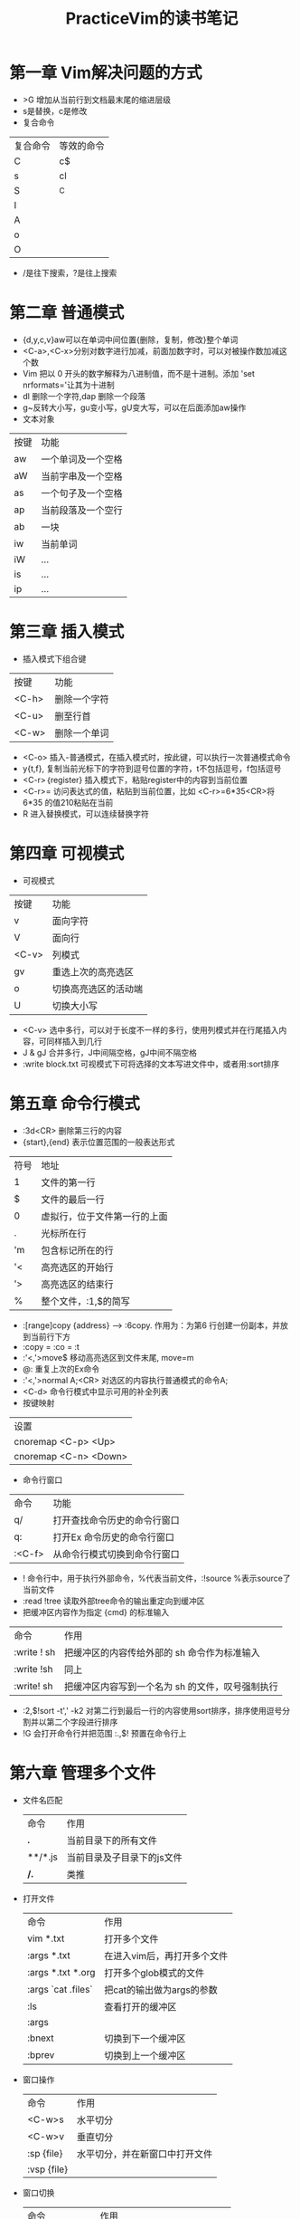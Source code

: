 #+TITLE: PracticeVim的读书笔记
* 目录 :TOC_2_gh:noexport:
- [[#第一章-vim解决问题的方式][第一章 Vim解决问题的方式]]
- [[#第二章-普通模式][第二章 普通模式]]
- [[#第三章-插入模式][第三章 插入模式]]
- [[#第四章-可视模式][第四章 可视模式]]
- [[#第五章-命令行模式][第五章 命令行模式]]
- [[#第六章-管理多个文件][第六章 管理多个文件]]
- [[#第八章-用动作命令在文档中移动][第八章 用动作命令在文档中移动]]
- [[#第九章-在文件间跳转][第九章 在文件间跳转]]
- [[#第十章-复制与粘贴][第十章 复制与粘贴]]
- [[#第十一章-宏][第十一章 宏]]
- [[#第十三章-查找][第十三章 查找]]
- [[#第十四章-替换subsitute][第十四章 替换subsitute]]

* 第一章 Vim解决问题的方式
- >G 增加从当前行到文档最末尾的缩进层级
- s是替换，c是修改
- 复合命令
| 复合命令 | 等效的命令 |
| C        | c$         |
| s        | cl         |
| S        | ^C         |
| I        |            |
| A        |            |
| o        |            |
| O        |            |
 
- /是往下搜索，?是往上搜索  
* 第二章 普通模式
- {d,y,c,v}aw可以在单词中间位置{删除，复制，修改}整个单词
- <C-a>,<C-x>分别对数字进行加减，前面加数字时，可以对被操作数加减这个数
- Vim 把以 0 开头的数字解释为八进制值，而不是十进制。添加 'set nrformats='让其为十进制
- dl 删除一个字符,dap 删除一个段落
- g~反转大小写，gu变小写，gU变大写，可以在后面添加aw操作
- 文本对象
| 按键 | 功能               |
| aw   | 一个单词及一个空格 |
| aW   | 当前字串及一个空格 |
| as   | 一个句子及一个空格 |
| ap   | 当前段落及一个空行 |
| ab   | 一块               |
| iw   | 当前单词           |
| iW   | ...                |
| is   | ...                |
| ip   | ...                |

* 第三章 插入模式
- 插入模式下组合键
| 按键  | 功能         |
| <C-h> | 删除一个字符 |
| <C-u> | 删至行首     |
| <C-w> | 删除一个单词 |

- <C-o> 插入-普通模式，在插入模式时，按此键，可以执行一次普通模式命令
- y{t,f}, 复制当前光标下的字符到逗号位置的字符，t不包括逗号，f包括逗号
- <C-r>｛register} 插入模式下，粘贴register中的内容到当前位置
- <C-r>= 访问表达式的值，粘贴到当前位置，比如 <C-r>=6*35<CR>将6*35 的值210粘贴在当前
- R 进入替换模式，可以连续替换字符
* 第四章 可视模式
- 可视模式
| 按键  | 功能                 |
| v     | 面向字符             |
| V     | 面向行               |
| <C-v> | 列模式               |
| gv    | 重选上次的高亮选区   |
| o     | 切换高亮选区的活动端 |
| U     | 切换大小写           |

- <C-v> 选中多行，可以对于长度不一样的多行，使用列模式并在行尾插入内容，可同样插入到几行
- J & gJ 合并多行，J中间隔空格，gJ中间不隔空格
- :write block.txt 可视模式下可将选择的文本写进文件中，或者用:sort排序
* 第五章 命令行模式
- :3d<CR> 删除第三行的内容
- {start},{end} 表示位置范围的一般表达形式
| 符号 | 地址                         |
| 1    | 文件的第一行                 |
| $    | 文件的最后一行               |
| 0    | 虚拟行，位于文件第一行的上面 |
| .    | 光标所在行                   |
| 'm   | 包含标记所在的行             |
| '<   | 高亮选区的开始行             |
| '>   | 高亮选区的结束行             |
| %    | 整个文件，:1,$的简写         |

- :[range]copy {address} --> :6copy. 作用为：为第6 行创建一份副本，并放到当前行下方
- :copy = :co = :t
- :'<,'>move$ 移动高亮选区到文件末尾, move=m
- @: 重复上次的Ex命令
- :'<,'>normal A;<CR> 对选区的内容执行普通模式的命令A;
- <C-d> 命令行模式中显示可用的补全列表
- 按键映射
| 设置                  |
| cnoremap <C-p> <Up>   |
| cnoremap <C-n> <Down> |
- 命令行窗口
| 命令   | 功能                         |
| q/     | 打开查找命令历史的命令行窗口 |
| q:     | 打开Ex 命令历史的命令行窗口  |
| :<C-f> | 从命令行模式切换到命令行窗口 |
- ! 命令行中，用于执行外部命令，%代表当前文件，:!source %表示source了当前文件
- :read !tree 读取外部tree命令的输出重定向到缓冲区
- 把缓冲区内容作为指定 {cmd} 的标准输入
| 命令        | 作用                                             |
| :write ! sh | 把缓冲区的内容传给外部的 sh 命令作为标准输入     |
| :write !sh  | 同上                                             |
| :write! sh  | 把缓冲区内容写到一个名为 sh 的文件，叹号强制执行 |
- :2,$!sort -t',' -k2 对第二行到最后一行的内容使用sort排序，排序使用逗号分割并以第二个字段进行排序
- !G 会打开命令行并把范围 :.,$! 预置在命令行上
* 第六章 管理多个文件
  - 文件名匹配
    | 命令    | 作用                       |
    | *.*     | 当前目录下的所有文件       |
    | **/*.js | 当前目录及子目录下的js文件 |
    | **/*.*  | 类推                       |
  - 打开文件
    | 命令               | 作用                        |
    | vim *.txt          | 打开多个文件                |
    | :args *.txt        | 在进入vim后，再打开多个文件 |
    | :args *.txt *.org  | 打开多个glob模式的文件      |
    | :args `cat .files` | 把cat的输出做为args的参数   |
    | :ls                | 查看打开的缓冲区            |
    | :args              |                             |
    | :bnext             | 切换到下一个缓冲区          |
    | :bprev             | 切换到上一个缓冲区          |
  - 窗口操作
    | 命令        | 作用                           |
    | <C-w>s      | 水平切分                       |
    | <C-w>v      | 垂直切分                       |
    | :sp {file}  | 水平切分，并在新窗口中打开文件 |
    | :vsp {file} |                                |
  - 窗口切换
    | 命令          | 作用                         |
    | <C-w>w        | 在窗口中循环切换             |
    | <C-w>h        |                              |
    | <C-w>j        |                              |
    | <C-w>k        |                              |
    | <C-w>l        |                              |
    | <C-w>c & :clo | 关闭活动窗口                 |
    | <C-w>o & :on  | 只保留活动窗口，关闭其他窗口 |
    | <C-w>=        | 使所有窗口等宽，等高         |
    | <C-w>_        | 最大化活动窗口的高度         |
    | <C-w>竖线     | 最大化活动窗口的宽度         |
    | [N]<C-w>_     | 把活动窗口的高度设为[N]行    |
    | [N]<C-w>竖线  |                              |
  - 标签页
    | 命令              | 作用                                                                      |
    |-------------------+---------------------------------------------------------------------------|
    | <C-w>T            | 把当前窗口移动一个新的标签页                                              |
    | :tabc             |                                                                           |
    | :tabo             |                                                                           |
    | :tabe {filename}  | 如果不带文件名，创建一个空的标签页                                        |
    | :tabn {N} & {N}gt | 切换到编号为N的标签页                                                     |
    | :tabn & gt        |                                                                           |
    | :tabp & gT        |                                                                           |
    | :tabmove [N]      | 当[N]为0时，当前标签页会被移到开头；如果省略了[N]，当前标签页会被移到结尾 |
    
* 第八章 用动作命令在文档中移动
  - 屏幕行和实际行，开启wrap后，实际是一行的会在屏幕上显示成多行
    | 命令           | 作用           |
    |----------------+----------------|
    | j,k,0,^,$      | 对实际行起作用 |
    | gj,gk,g0,g^,g$ | 对屏幕行起作用 |
  - 基于单词移动
    | 命今 | 作用                                    |
    |------+-----------------------------------------|
    | w,b  | 正&反移动到下个单词的开头，以词首为目标 |
    | e,ge | 正&反移动到下个单词的结尾，以词尾为目标 |
    | W,B  | 对字串进行移动                          |
    | E,gE | 对字串进行移动                          |
  - 单词和字串we,',re是单词，we're是字串
  - 标记跳转
    | 命今 | 作用                                                        |
    |------+-------------------------------------------------------------|
    | ma   | 对当前位置打上标记a，小写字母是局部标记，大写字母是全局标记 |
    | 'a   | 在其它位置时，可快速跳回此行的第一个非空字符                |
    | `a   | 在其它位置时，快速跳回此行此列                              |
    | ''   | 当前文件中上次跳转动作之前的位置                            |
    | '.   | 上次修改的地方                                              |
    | '^   | 上次插入的地方                                              |
    | ']   | 上次修改或复制的结束位置                                    |
    | '[   | 上次修改或复制的起始位置                                    |
    | '<   | 上次高亮选区的起始位置                                      |
    | '>   | 上次高亮选区的结束位置                                      |
    | ``   | 命令有同样功能，只是比''多了定位列的功能                    |
  - surround.vim
    | 命今 | 作用                  |
    |------+-----------------------|
    | cs"' | 把字符串两边的"变成'  |
    | S"   | 在选中内容的两边加上" |
* 第九章 在文件间跳转 
  - 跳转
    | 命令   | 作用                         |
    |--------+------------------------------|
    | :jumps | 查看跳转列表的内容           |
    | <C-o>  | 后退                         |
    | <C-i>  | 前进                         |
    | (/)    | 跳转到上一句/下一句的开头    |
    | {/}    | 跳转到上一段/下一段的开头    |
    | H/M/L  | 跳到屏幕最上方/正中间/最下方 |
    | gf     | 跳转到光标下的文件名         |
    | <C-]>  | 跳转到光标下关键字的定义之处 |
  - 遍历改变列表
    | 命令     | 作用                                       |
    |----------+--------------------------------------------|
    | :changes | 显示改变列表                               |
    | g;       | 跳到文档上次更改过的地方，反向遍历改变列表 |
    | g,       | 跳到文档下次更改过的地方，正向遍历改变列表 |
    | gi       | 回到退出的地方继续编辑                     |
  - 指定文件扩展名和路径
    | 命令                          | 作用                                 |
    |-------------------------------+--------------------------------------|
    | :set suffixesadd+=.rb         | 使用gf命令时，对文件自动添加后缀类型 |
    | :set path?                    | 查看现有的path变量                   |
    | :set path+=/usr/local/include | 添加路径到path变量                   |
    
* 第十章 复制与粘贴
  - x, s, d{motion}, c{motion}, y{motion}
  - 剪切，粘贴操作指定寄存器
    | 命令      | 作用                                                |
    |-----------+-----------------------------------------------------|
    | "adiw     | diw剪切下来的单词放到a寄存器中                      |
    | "ap       | 将a寄存器中的内容粘贴在当前行的光标之后             |
    | :put a    | 粘贴在当前行的下方                                  |
    | y{motion} | y命令将复制内容到专用寄存器0中，粘贴则使用"0p       |
    | x,s,d,c， | 命令剪切的内容到无名寄存器中，用""表示，p==""p      |
    | "_diw     | 剪切的内容到黑洞寄存器_中，不会覆盖无名寄存器的内容 |
  - 系统剪贴板"+和专用寄存器"*
    | 命令   | 作用                                             |
    |--------+--------------------------------------------------|
    | "+p    | 粘贴系统粘贴板内容到当前位置                     |
    | <C-r>+ | 插入模式下，粘贴系统粘贴板内容到当前位置         |
    | "+y    | 将当前内容复制到系统粘贴板                       |
    | "*     | linux中的主粘贴板，在windows和Mac OS中可与"+通用 |
  - 其它寄存器
    | 命令 | 作用               |
    |------+--------------------|
    | "%   | 当前文件名         |
    | "#   | 轮换文件名         |
    | ".   | 上次插入的文本     |
    | ":   | 上次执行的 Ex 命令 |
    | "/   | 上次查找的模式     |
  - 用寄存器内容替换高亮选区的文本
    | yiw | 复制内容       |
    | ve  | 高亮待修改内容 |
    | p   | 粘贴           |
  - 交换两个词
    | de | 剪切当前词 |
    | mm | 打上标记m  |
    | ww | 移动       |
    | ve | 选中目标词 |
    | p  | 粘贴       |
    | `m | 回到标记处 |
    | p  | 粘贴       |
  - 粘贴面向行的区域
    | gp   | 粘贴同时，将光标位置移到被粘贴出来文本结尾     |
    | p    | 粘贴当前行之后，同时光标移到被粘贴出来文本之前 |
    | P&gP | 同理                                           |
  - vim可以使用系统粘贴命令，:set pastetoggle=<f2>，使用<f2>来切换'paste'选项
* 第十一章 宏
  - 录制与执行
    | qa          | 开始将宏录制进寄存器a中 |
    | 执行动作    | 录制的内容              |
    | q           | 结束录制                |
    | @{register} | 回放寄存器中的宏        |
    | @@          | 回放上次的宏            |
  - :normal @a 在高亮选区中的每一行上执行这个宏
  - qa 录制宏到寄存器a中，但会附盖之前的内容
  - qA 以追加的方式添加到寄存器A中
  - 修改寄存器中的内容
    | :put a | 取出寄存器a中的内容   |
    | 编译   |                       |
    | "ay$   | 将内容复制进寄存器a中 |
  - :let @a=substitute(@a, '\~', 'vU', 'g') 使用substitute()函数修改寄存器内容
* 第十三章 查找
  - /\v'.+' 匹配''括起来的内容，比如'apple'
  - c% 可以直接修改(),[],{}括起来的内容
  - q/ 调出查找历史命令行窗口

* 第十四章 替换subsitute
  - :[range]s[ubstitute]/{pattern}/{string}/[flags]
  - flags, 一个substitute命令里可以有多个flags
    | g | 修改一行内所有匹配               |
    | c | 确认每一处修改                   |
    | n | 不执行操作，只报告匹配的个数     |
    | e | 屏蔽错误提示                     |
    | & | 重用上一次substitute使用的标志位 |
  - :%s表示整个文件执行substitute操作
